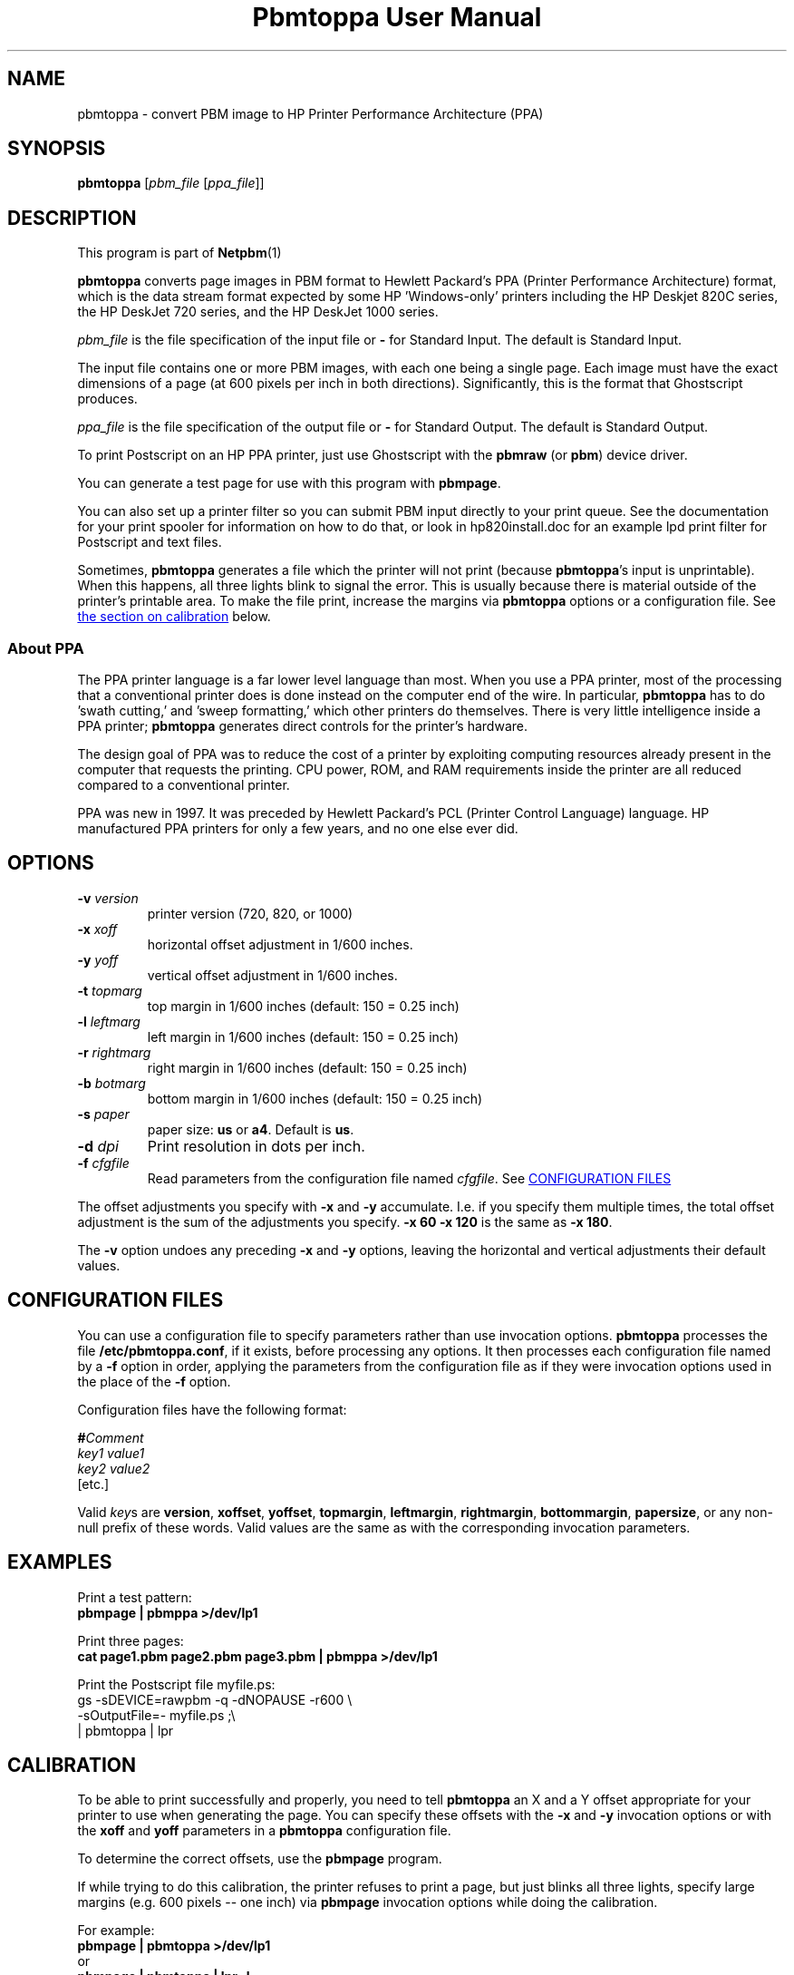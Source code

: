 \
.\" This man page was generated by the Netpbm tool 'makeman' from HTML source.
.\" Do not hand-hack it!  If you have bug fixes or improvements, please find
.\" the corresponding HTML page on the Netpbm website, generate a patch
.\" against that, and send it to the Netpbm maintainer.
.TH "Pbmtoppa User Manual" 0 "01 May 2005" "netpbm documentation"

.SH NAME
pbmtoppa - convert PBM image to HP Printer Performance Architecture (PPA)

.UN synopsis
.SH SYNOPSIS

\fBpbmtoppa\fP
[\fIpbm_file\fP
[\fIppa_file\fP]]

.UN description
.SH DESCRIPTION
.PP
This program is part of
.BR Netpbm (1)
.

\fBpbmtoppa\fP converts page images in PBM format to Hewlett
Packard's PPA (Printer Performance Architecture) format, which is the
data stream format expected by some HP 'Windows-only'
printers including the HP Deskjet 820C series, the HP DeskJet 720
series, and the HP DeskJet 1000 series.
.PP
\fIpbm_file\fP is the file specification of the input file or
\fB-\fP for Standard Input.  The default is Standard Input.
.PP
The input file contains one or more PBM images, with each one
being a single page.  Each image must have the exact dimensions of a
page (at 600 pixels per inch in both directions).  Significantly, this
is the format that Ghostscript produces.
.PP
\fIppa_file\fP is the file specification of the output file or
\fB-\fP for Standard Output.  The default is Standard Output.
.PP
To print Postscript on an HP PPA printer, just use Ghostscript with
the \fBpbmraw\fP (or \fBpbm\fP) device driver.
.PP
You can generate a test page for use with this program with
\fBpbmpage\fP.
.PP
You can also set up a printer filter so you can submit PBM input
directly to your print queue.  See the documentation for your print
spooler for information on how to do that, or look in hp820install.doc
for an example lpd print filter for Postscript and text files.
.PP
Sometimes, \fBpbmtoppa\fP generates a file which the printer will
not print (because \fBpbmtoppa\fP's input is unprintable).  When this
happens, all three lights blink to signal the error.  This is usually
because there is material outside of the printer's printable area.  To
make the file print, increase the margins via \fBpbmtoppa\fP options
or a configuration file.  See 
.UR #calibration
the section on calibration 
.UE
\& below.

.SS About PPA
.PP
The PPA printer language is a far lower level language than most.
When you use a PPA printer, most of the processing that a conventional
printer does is done instead on the computer end of the wire.  In
particular, \fBpbmtoppa\fP has to do 'swath cutting,' and
\&'sweep formatting,' which other printers do themselves.
There is very little intelligence inside a PPA printer;
\fBpbmtoppa\fP generates direct controls for the printer's hardware.
.PP
The design goal of PPA was to reduce the cost of a printer by exploiting
computing resources already present in the computer that requests the
printing.  CPU power, ROM, and RAM requirements inside the printer are all
reduced compared to a conventional printer.
.PP
PPA was new in 1997.  It was preceded by Hewlett Packard's PCL
(Printer Control Language) language.  HP manufactured PPA printers for only
a few years, and no one else ever did.

.UN options
.SH OPTIONS


.TP
\fB-v\fP \fIversion\fP
printer version (720, 820, or 1000)

.TP
\fB-x\fP \fIxoff\fP
horizontal offset adjustment in 1/600 inches.

.TP
\fB-y\fP \fIyoff\fP
vertical offset adjustment in 1/600 inches.

.TP
\fB-t\fP \fItopmarg\fP
top margin in 1/600 inches    (default: 150 = 0.25 inch)

.TP
\fB-l\fP \fIleftmarg\fP
left margin in 1/600 inches   (default: 150 = 0.25 inch)

.TP
\fB-r\fP \fIrightmarg\fP
right margin in 1/600 inches (default: 150 = 0.25 inch)

.TP
\fB-b\fP \fIbotmarg\fP
bottom margin in 1/600 inches (default: 150 = 0.25 inch)

.TP
\fB-s\fP \fIpaper\fP
paper size: \fBus\fP or \fBa4\fP.  Default is \fBus\fP.

.TP
\fB-d\fP \fIdpi\fP
Print resolution in dots per inch.

.TP
\fB-f\fP \fIcfgfile\fP
Read parameters from the configuration file named \fIcfgfile\fP.
See 
.UR #configfile
CONFIGURATION FILES
.UE
\&


.PP
The offset adjustments you specify with \fB-x\fP and \fB-y\fP
accumulate.  I.e. if you specify them multiple times, the total offset
adjustment is the sum of the adjustments you specify.  \fB-x 60 -x 120\fP
is the same as \fB-x 180\fP.
.PP
The \fB-v\fP option undoes any preceding \fB-x\fP and \fB-y\fP
options, leaving the horizontal and vertical adjustments their
default values.


.UN configfile
.SH CONFIGURATION FILES
.PP
You can use a configuration file to specify parameters rather than
use invocation options.  \fBpbmtoppa\fP processes the file
\fB/etc/pbmtoppa.conf\fP, if it exists, before processing any
options.  It then processes each configuration file named by a
\fB-f\fP option in order, applying the parameters from the
configuration file as if they were invocation options used in the
place of the \fB-f\fP option.
.PP
Configuration files have the following format:

.nf
\fB#\fP\fIComment\fP
\fIkey1\fP \fIvalue1\fP
\fIkey2\fP \fIvalue2\fP
[etc.]
.fi
.PP
Valid \fIkey\fPs are \fBversion\fP, \fBxoffset\fP,
\fByoffset\fP, \fBtopmargin\fP, \fBleftmargin\fP,
\fBrightmargin\fP, \fBbottommargin\fP, \fBpapersize\fP, or any
non-null prefix of these words.  Valid values are the same as with the
corresponding invocation parameters.

.UN examples
.SH EXAMPLES
.PP
Print a test pattern: 
.nf
\fBpbmpage | pbmppa >/dev/lp1\fP
.fi
.PP
Print three pages:
.nf
\fBcat page1.pbm page2.pbm page3.pbm | pbmppa >/dev/lp1\fP
.fi
.PP
Print the Postscript file myfile.ps:
.nf
gs -sDEVICE=rawpbm -q -dNOPAUSE -r600 \e
   -sOutputFile=- myfile.ps ;\e
| pbmtoppa | lpr
.fi

.UN calibration
.SH CALIBRATION
.PP
To be able to print successfully and properly, you need to tell
\fBpbmtoppa\fP an X and a Y offset appropriate for your printer to
use when generating the page.  You can specify these offsets with the
\fB-x\fP and \fB-y\fP invocation options or with the \fBxoff\fP and
\fByoff\fP parameters in a \fBpbmtoppa\fP configuration file.
.PP
To determine the correct offsets, use the \fBpbmpage\fP program.
.PP
If while trying to do this calibration, the printer refuses to
print a page, but just blinks all three lights, specify large margins
(e.g. 600 pixels -- one inch) via \fBpbmpage\fP invocation options
while doing the calibration.
.PP
For example:
.nf
\fBpbmpage | pbmtoppa >/dev/lp1\fP
.fi
or
.nf
\fBpbmpage | pbmtoppa | lpr -l\fP
.fi

(if your printer filter recognizes the '-l' (direct output) parameter).
.PP
In the test pattern, the grid is marked off in pixel coordinate
numbers.  Unfortunately, these coordinates are probably cut off before
the edge of the paper.  You'll have to use a ruler to estimate the
pixel coordinate of the left and top edges of the actual sheet of
paper (should be within +/- 300, may be negative; there are 600 pixels
per inch).
.PP
Add these coordinates to the X and Y offsets by either editing the
configuration file or using the \fB-x \fP and \fB-y\fP command-line
parameters.
.PP
When \fBpbmtoppa\fP is properly calibrated, the center mark should
be in the center of the paper.  Also, the margins should be able to be
as small as 1/4 inch without causing the printer to choke with
\&'blinking lights syndrome'.

.UN redhat
.SH RED HAT LINUX INSTALLATION
.PP
RedHat users may find the following tip from Panayotis Vryonis
<\fIvrypan@hol.gr\fP> helpful.  The
same should work for the 820 and 1000, but it hasn't been tested.
Also, use the pbmraw GSDriver if you have it; it's faster.
.PP
Here is a tip to integrate HP720C support in RedHat's printtool:
.PP
Install pbmtoppa. Copy pbmtoppa to /usr/bin.
.PP
Edit 'printerdb' (in my system it is found in
/usr/lib/rhs/rhs-printfilters ) and append the following lines:

.nf
\f(CW
  
----------------------Cut here-----------------------

StartEntry: DeskJet720C
  GSDriver: pbm
  Description:\ {HP\ DeskJet\ 720C}
  About: { \e
        This driver drives the HP DeskJet 720C \e
        inkjet printer. \e
        It does not support color printing. \e
        IMPORTANT! Insert \e
           '- | pbm2ppa -' \e
        in the 'Extra GS Options ' field.\e
      }

  Resolution: {600} {600} {}

EndEntry
----------------------------------------------------
  \fP
.fi
.PP
Now you can add an HP720C printer just like any other, using
printtool.

.UN seealos
.SH SEE ALSO
.BR pbmpage (1)
,
.BR pstopnm (1)
,
.BR pbm (5)

.PP
This program was derived from \fBpbm2ppa\fP.  \fBpbm2ppa\fP is obsolete 
and has been replaced by \fBpnm2ppa\fP, which does the same things as 
\fBpbmtoppa\fP except it also works with color and has lots more features.  See 
.UR http://pnm2ppa.sourceforge.net
http://pnm2ppa.sourceforge.net
.UE
\& 
for more information about the PPA protocol and the separately distributed 
\fBpnm2ppa\fP program.
.PP
The file INSTALL-MORE in the pbmtoppa directory of the Netpbm
source code contains detailed instructions on setting up a system to
use pbmtoppa to allow convenient printing on HP PPA printers.  It was
written by Michael Buehlmann.

.UN author
.SH AUTHOR
.PP
Tim Norman.  Copyright (C) 1998.  Licensed under GNU Public License
.PP
Manual page by Bryan Henderson, May 2000.
